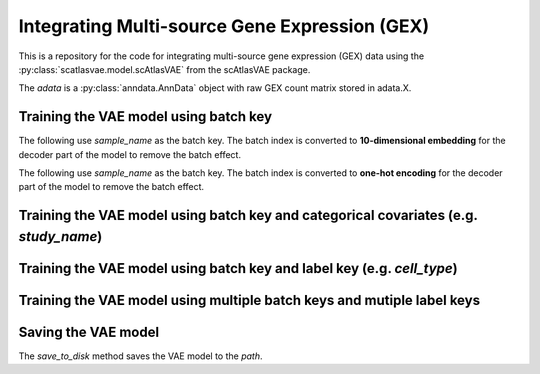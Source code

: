 Integrating Multi-source Gene Expression (GEX)
==============================================

This is a repository for the code for integrating multi-source gene expression (GEX) data using the :py:class:`scatlasvae.model.scAtlasVAE` from the scAtlasVAE package.


.. code-block:: python
  :linenos:

  import scatlasvae

  adata = scatlasvae.read_h5ad("path/to/adata.h5ad")

The `adata` is a :py:class:`anndata.AnnData` object with raw GEX count matrix stored in adata.X.


Training the VAE model using batch key
--------------------------------------


The following use `sample_name` as the batch key. The batch index is converted to **10-dimensional embedding** for the decoder part of the model to remove the batch effect. 


.. code-block:: python
  :linenos:

  vae_model = scatlasvae.model.scAtlasVAE(
    adata=adata,
    batch_key="sample_name", 
    batch_embedding='embedding', 
    device='cuda:0', 
    batch_hidden_dim=10,
  )
  loss_record = vae_model.fit()
  adata.obsm['X_gex'] = vae_model.get_latent_embedding()



The following use `sample_name` as the batch key. The batch index is converted to **one-hot encoding** for the decoder part of the model to remove the batch effect.


.. code-block:: python
  :linenos:

  vae_model = scatlasvae.model.scAtlasVAE(
    adata=adata,
    batch_key="sample_name", 
    batch_embedding='onehot',
    device='cuda:0', 
  )
  loss_record = vae_model.fit()
  adata.obsm['X_gex'] = vae_model.get_latent_embedding()




Training the VAE model using batch key and categorical covariates (e.g. `study_name`)
-------------------------------------------------------------------------------------


.. code-block:: python
  :linenos:

  vae_model = scatlasvae.model.scAtlasVAE(
    adata=adata,
    batch_key=["sample_name","study_name"],
    batch_embedding='embedding', 
    device='cuda:0', 
    batch_hidden_dim=10
  )
  loss_record = vae_model.fit()
  adata.obsm['X_gex'] = vae_model.get_latent_embedding()

  

Training the VAE model using batch key and label key (e.g. `cell_type`)
-----------------------------------------------------------------------


.. code-block:: python
  :linenos:

  vae_model = scatlasvae.model.scAtlasVAE(
    adata=adata,
    batch_key="sample_name", 
    label_key='cell_type',
    batch_embedding='embedding', 
    device='cuda:0', 
    batch_hidden_dim=10,
  )
  loss_record = vae_model.fit()
  adata.obsm['X_gex'] = vae_model.get_latent_embedding()


Training the VAE model using multiple batch keys and mutiple label keys
-----------------------------------------------------------------------

.. code-block:: python
  :linenos:
  
  vae_model = scatlasvae.model.scAtlasVAE(
    adata=adata,
    batch_key=["sample_name", "study_name"],
    label_key=["cell_type_1","cell_type_2"],
    batch_embedding='embedding', 
    device='cuda:0', 
    batch_hidden_dim=10,
  )
  loss_record = vae_model.fit()
  adata.obsm['X_gex'] = vae_model.get_latent_embedding()

  predictions = vae_model.predict_labels(return_pandas=True)
  predictions.columns = list(map(lambda x: 'predicted_'+x, predictions.columns))
  adata.obs = adata.obs.join(predictions)

  predictions_logits = vae_model.predict_batch(return_pandas=False)
  adata.uns['predictions_logits'] = predictions_logits


.. code-block:: python
  :linenos:

  count, fig = scatlasvae.ut.cell_type_alignment(
    adata, 
    obs_1='predicted_cell_type_1', 
    obs_2='predicted_cell_type_2', 
    return_fig=True
  )
  fig.show() 

  
Saving the VAE model
--------------------

The `save_to_disk` method saves the VAE model to the `path`.

.. code-block:: python
  :linenos:

  vae_model.save_to_disk(path)